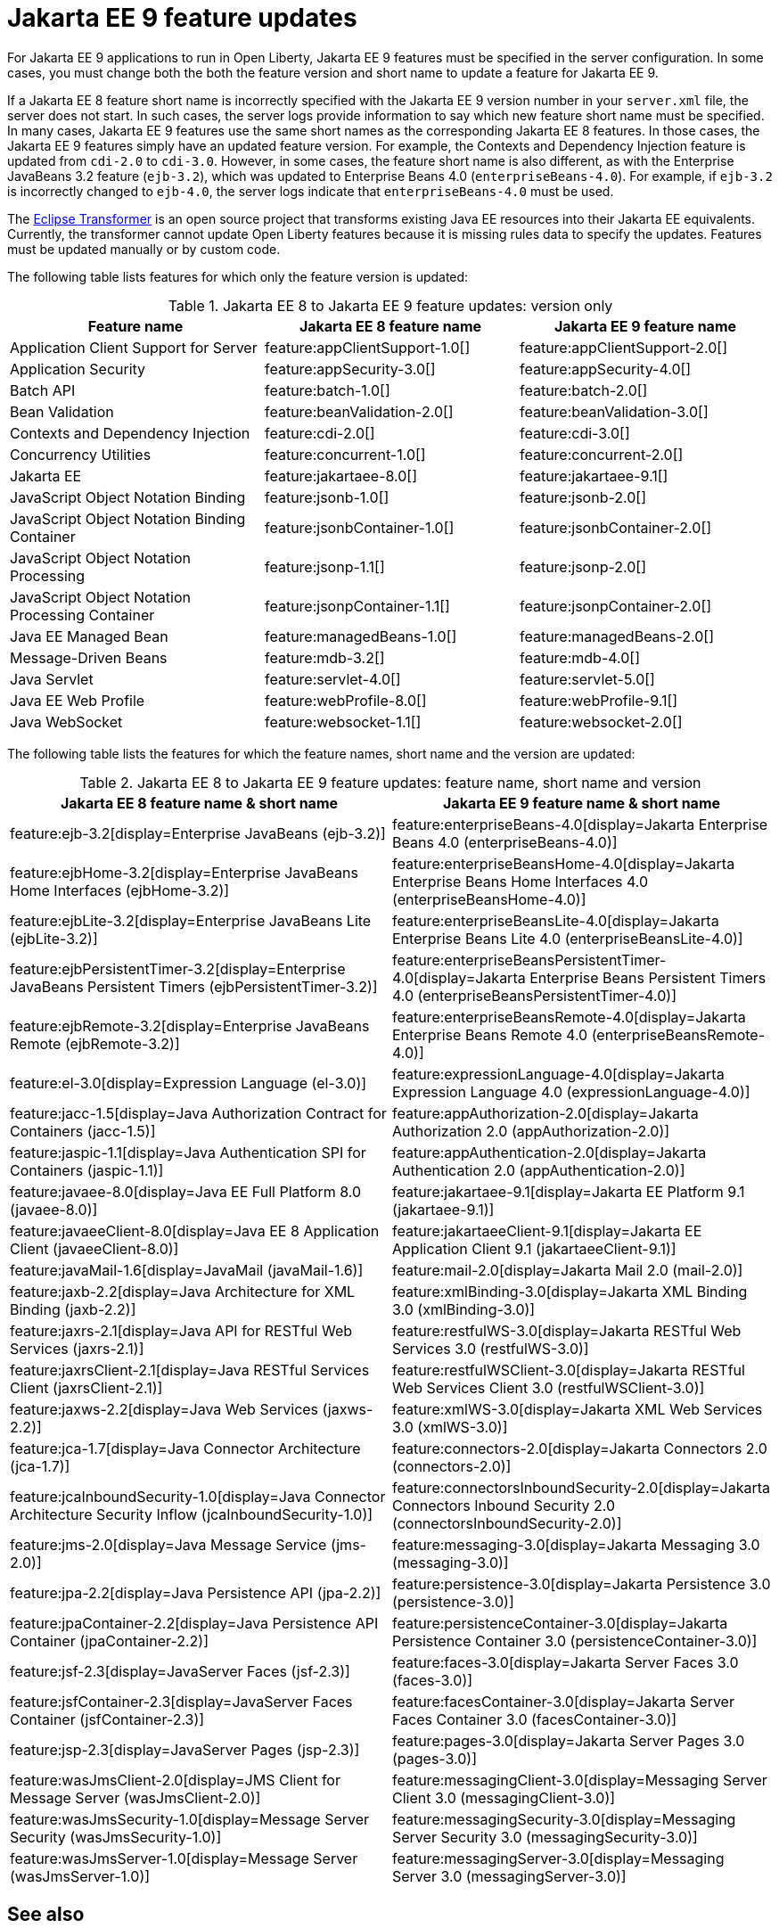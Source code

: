 // Copyright (c) 2021 IBM Corporation and others.
// Licensed under Creative Commons Attribution-NoDerivatives
// 4.0 International (CC BY-ND 4.0)
// https://creativecommons.org/licenses/by-nd/4.0/
//
//
// Contributors:
// IBM Corporation
//
//
// This doc is hosted in the Red Hat Runtimes documentation. Any changes made to this doc also need to be made to the version that's located in the PurpleLiberty GitHub repo (https://github.com/PurpleLiberty/docs).
//
//
:page-description: For Jakarta EE 9 applications to run in Open Liberty, Jakarta EE 9 features must be specified in the server configuration. In some cases, you must change both the feature version and short name to update a feature for Jakarta EE 9.
:seo-title: Jakarta EE9 feature updates - OpenLiberty.io
:projectName: Open Liberty
:page-layout: Jakarta EE 9
:page-type: feature updates
= Jakarta EE 9 feature updates

For Jakarta EE 9 applications to run in Open Liberty, Jakarta EE 9 features must be specified in the server configuration. In some cases, you must change both the both the feature version and short name to update a feature for Jakarta EE 9.

If a Jakarta EE 8 feature short name is incorrectly specified with the Jakarta EE 9 version number in your `server.xml` file, the server does not start. In such cases, the server logs provide information to say which new feature short name must be specified.
In many cases, Jakarta EE 9 features use the same short names as the corresponding Jakarta EE 8 features. In those cases, the Jakarta EE 9 features simply have an updated feature version.
For example, the Contexts and Dependency Injection feature is updated from `cdi-2.0` to `cdi-3.0`. However, in some cases, the feature short name is also different, as with the Enterprise JavaBeans 3.2 feature (`ejb-3.2`), which was updated to Enterprise Beans 4.0 (`enterpriseBeans-4.0`).
For example, if `ejb-3.2` is incorrectly changed to `ejb-4.0`, the server logs indicate that `enterpriseBeans-4.0` must be used.

The link:https://github.com/eclipse/transformer[Eclipse Transformer] is an open source project that transforms existing Java EE resources into their Jakarta EE equivalents. Currently, the transformer cannot update Open Liberty features because it is missing rules data to specify the updates. Features must be updated manually or by custom code.

The following table lists features for which only the feature version is updated:

.Jakarta EE 8 to Jakarta EE 9 feature updates: version only
|===
| Feature name | Jakarta EE 8 feature name | Jakarta EE 9 feature name

| Application Client Support for Server
| feature:appClientSupport-1.0[]
| feature:appClientSupport-2.0[]

| Application Security
| feature:appSecurity-3.0[]
| feature:appSecurity-4.0[]

| Batch API
| feature:batch-1.0[]
| feature:batch-2.0[]

| Bean Validation
| feature:beanValidation-2.0[]
| feature:beanValidation-3.0[]

| Contexts and Dependency Injection
| feature:cdi-2.0[]
| feature:cdi-3.0[]

| Concurrency Utilities
| feature:concurrent-1.0[]
| feature:concurrent-2.0[]

| Jakarta EE
| feature:jakartaee-8.0[]
| feature:jakartaee-9.1[]

| JavaScript Object Notation Binding
| feature:jsonb-1.0[]
| feature:jsonb-2.0[]

| JavaScript Object Notation Binding Container
| feature:jsonbContainer-1.0[]
| feature:jsonbContainer-2.0[]

| JavaScript Object Notation Processing
| feature:jsonp-1.1[]
| feature:jsonp-2.0[]

| JavaScript Object Notation Processing Container
| feature:jsonpContainer-1.1[]
| feature:jsonpContainer-2.0[]

| Java EE Managed Bean
| feature:managedBeans-1.0[]
| feature:managedBeans-2.0[]

| Message-Driven Beans
| feature:mdb-3.2[]
| feature:mdb-4.0[]

| Java Servlet
| feature:servlet-4.0[]
| feature:servlet-5.0[]

| Java EE Web Profile
| feature:webProfile-8.0[]
| feature:webProfile-9.1[]

| Java WebSocket
| feature:websocket-1.1[]
| feature:websocket-2.0[]
|===


The following table lists the features for which the feature names, short name and the version are updated:

.Jakarta EE 8 to Jakarta EE 9 feature updates: feature name, short name and version
|===
| Jakarta EE 8 feature name & short name | Jakarta EE 9 feature name & short name

| feature:ejb-3.2[display=Enterprise JavaBeans (ejb-3.2)]
| feature:enterpriseBeans-4.0[display=Jakarta Enterprise Beans 4.0 (enterpriseBeans-4.0)]

| feature:ejbHome-3.2[display=Enterprise JavaBeans Home Interfaces (ejbHome-3.2)]
| feature:enterpriseBeansHome-4.0[display=Jakarta Enterprise Beans Home Interfaces 4.0 (enterpriseBeansHome-4.0)]

| feature:ejbLite-3.2[display=Enterprise JavaBeans Lite (ejbLite-3.2)]
| feature:enterpriseBeansLite-4.0[display=Jakarta Enterprise Beans Lite 4.0 (enterpriseBeansLite-4.0)]

| feature:ejbPersistentTimer-3.2[display=Enterprise JavaBeans Persistent Timers (ejbPersistentTimer-3.2)]
| feature:enterpriseBeansPersistentTimer-4.0[display=Jakarta Enterprise Beans Persistent Timers 4.0 (enterpriseBeansPersistentTimer-4.0)]

| feature:ejbRemote-3.2[display=Enterprise JavaBeans Remote (ejbRemote-3.2)]
| feature:enterpriseBeansRemote-4.0[display=Jakarta Enterprise Beans Remote 4.0 (enterpriseBeansRemote-4.0)]

| feature:el-3.0[display=Expression Language (el-3.0)]
| feature:expressionLanguage-4.0[display=Jakarta Expression Language 4.0 (expressionLanguage-4.0)]

| feature:jacc-1.5[display=Java Authorization Contract for Containers (jacc-1.5)]
| feature:appAuthorization-2.0[display=Jakarta Authorization 2.0 (appAuthorization-2.0)]

| feature:jaspic-1.1[display=Java Authentication SPI for Containers (jaspic-1.1)]
| feature:appAuthentication-2.0[display=Jakarta Authentication 2.0 (appAuthentication-2.0)]

| feature:javaee-8.0[display=Java EE Full Platform 8.0 (javaee-8.0)]
| feature:jakartaee-9.1[display=Jakarta EE Platform 9.1 (jakartaee-9.1)]

| feature:javaeeClient-8.0[display=Java EE 8 Application Client (javaeeClient-8.0)]
| feature:jakartaeeClient-9.1[display=Jakarta EE Application Client 9.1 (jakartaeeClient-9.1)]

| feature:javaMail-1.6[display=JavaMail (javaMail-1.6)]
| feature:mail-2.0[display=Jakarta Mail 2.0 (mail-2.0)]

| feature:jaxb-2.2[display=Java Architecture for XML Binding (jaxb-2.2)]
| feature:xmlBinding-3.0[display=Jakarta XML Binding 3.0 (xmlBinding-3.0)]

| feature:jaxrs-2.1[display=Java API for RESTful Web Services (jaxrs-2.1)]
| feature:restfulWS-3.0[display=Jakarta RESTful Web Services 3.0 (restfulWS-3.0)]

| feature:jaxrsClient-2.1[display=Java RESTful Services Client (jaxrsClient-2.1)]
| feature:restfulWSClient-3.0[display=Jakarta RESTful Web Services Client 3.0 (restfulWSClient-3.0)]

| feature:jaxws-2.2[display=Java Web Services (jaxws-2.2)]
| feature:xmlWS-3.0[display=Jakarta XML Web Services 3.0 (xmlWS-3.0)]

| feature:jca-1.7[display=Java Connector Architecture (jca-1.7)]
| feature:connectors-2.0[display=Jakarta Connectors 2.0 (connectors-2.0)]

| feature:jcaInboundSecurity-1.0[display=Java Connector Architecture Security Inflow (jcaInboundSecurity-1.0)]
| feature:connectorsInboundSecurity-2.0[display=Jakarta Connectors Inbound Security 2.0 (connectorsInboundSecurity-2.0)]

| feature:jms-2.0[display=Java Message Service (jms-2.0)]
| feature:messaging-3.0[display=Jakarta Messaging 3.0 (messaging-3.0)]

| feature:jpa-2.2[display=Java Persistence API (jpa-2.2)]
| feature:persistence-3.0[display=Jakarta Persistence 3.0 (persistence-3.0)]

| feature:jpaContainer-2.2[display=Java Persistence API Container (jpaContainer-2.2)]
| feature:persistenceContainer-3.0[display=Jakarta Persistence Container 3.0 (persistenceContainer-3.0)]

| feature:jsf-2.3[display=JavaServer Faces (jsf-2.3)]
| feature:faces-3.0[display=Jakarta Server Faces 3.0 (faces-3.0)]

| feature:jsfContainer-2.3[display=JavaServer Faces Container (jsfContainer-2.3)]
| feature:facesContainer-3.0[display=Jakarta Server Faces Container 3.0 (facesContainer-3.0)]

| feature:jsp-2.3[display=JavaServer Pages (jsp-2.3)]
| feature:pages-3.0[display=Jakarta Server Pages 3.0 (pages-3.0)]

| feature:wasJmsClient-2.0[display=JMS Client for Message Server (wasJmsClient-2.0)]
| feature:messagingClient-3.0[display=Messaging Server Client 3.0 (messagingClient-3.0)]

| feature:wasJmsSecurity-1.0[display=Message Server Security (wasJmsSecurity-1.0)]
| feature:messagingSecurity-3.0[display=Messaging Server Security 3.0 (messagingSecurity-3.0)]

| feature:wasJmsServer-1.0[display=Message Server (wasJmsServer-1.0)]
| feature:messagingServer-3.0[display=Messaging Server 3.0 (messagingServer-3.0)]
|===

== See also

* xref:ROOT:jakarta-ee.adoc[Jakarta EE overview]
* xref:java-ee-api.html[Java EE API]
* xref:jakarta-ee-api.html[Jakarta EE API]
